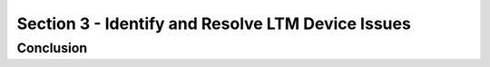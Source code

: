 Section 3 - Identify and Resolve LTM Device Issues
===================================================


Conclusion
----------

